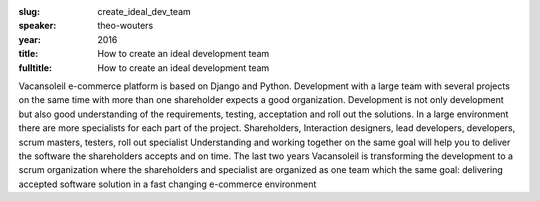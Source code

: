 :slug: create_ideal_dev_team
:speaker: theo-wouters
:year: 2016
:title: How to create an ideal development team
:fulltitle: How to create an ideal development team

Vacansoleil e-commerce platform is based on Django and Python.  Development with a large team with several projects on the same time with more than one shareholder expects a good organization.  Development is not only development but also good understanding of the requirements, testing, acceptation and roll out the solutions.  In a large environment there are more specialists for each part of the project.  Shareholders, Interaction designers, lead developers, developers, scrum masters, testers, roll out specialist Understanding and working together on the same goal will help you to deliver the software the shareholders accepts and on time.  The last two years Vacansoleil  is transforming  the development to a scrum organization where the shareholders and specialist are organized as one team which the same goal: delivering accepted software solution in a fast changing e-commerce environment
